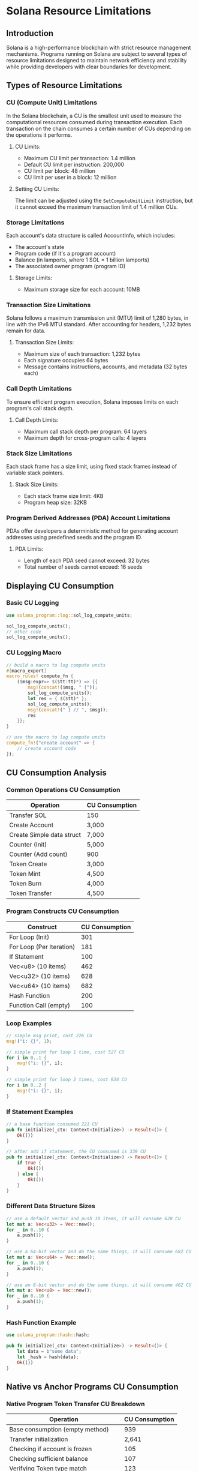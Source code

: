* Solana Resource Limitations

** Introduction
Solana is a high-performance blockchain with strict resource management mechanisms. Programs running on Solana are subject to several types of resource limitations designed to maintain network efficiency and stability while providing developers with clear boundaries for development.

** Types of Resource Limitations

*** CU (Compute Unit) Limitations
In the Solana blockchain, a CU is the smallest unit used to measure the computational resources consumed during transaction execution. Each transaction on the chain consumes a certain number of CUs depending on the operations it performs.

**** CU Limits:
- Maximum CU limit per transaction: 1.4 million
- Default CU limit per instruction: 200,000
- CU limit per block: 48 million
- CU limit per user in a block: 12 million

**** Setting CU Limits:
The limit can be adjusted using the =SetComputeUnitLimit= instruction, but it cannot exceed the maximum transaction limit of 1.4 million CUs.

*** Storage Limitations
Each account's data structure is called AccountInfo, which includes:
- The account's state
- Program code (if it's a program account)
- Balance (in lamports, where 1 SOL = 1 billion lamports)
- The associated owner program (program ID)

**** Storage Limits:
- Maximum storage size for each account: 10MB

*** Transaction Size Limitations
Solana follows a maximum transmission unit (MTU) limit of 1,280 bytes, in line with the IPv6 MTU standard. After accounting for headers, 1,232 bytes remain for data.

**** Transaction Size Limits:
- Maximum size of each transaction: 1,232 bytes
- Each signature occupies 64 bytes
- Message contains instructions, accounts, and metadata (32 bytes each)

*** Call Depth Limitations
To ensure efficient program execution, Solana imposes limits on each program's call stack depth.

**** Call Depth Limits:
- Maximum call stack depth per program: 64 layers
- Maximum depth for cross-program calls: 4 layers

*** Stack Size Limitations
Each stack frame has a size limit, using fixed stack frames instead of variable stack pointers.

**** Stack Size Limits:
- Each stack frame size limit: 4KB
- Program heap size: 32KB

*** Program Derived Addresses (PDA) Account Limitations
PDAs offer developers a deterministic method for generating account addresses using predefined seeds and the program ID.

**** PDA Limits:
- Length of each PDA seed cannot exceed: 32 bytes
- Total number of seeds cannot exceed: 16 seeds

** Displaying CU Consumption

*** Basic CU Logging
#+begin_src rust
use solana_program::log::sol_log_compute_units;

sol_log_compute_units();
// other code
sol_log_compute_units();
#+end_src

*** CU Logging Macro
#+begin_src rust
// build a macro to log compute units
#[macro_export]
macro_rules! compute_fn {
    ($msg:expr=> $($tt:tt)*) => {{
        msg!(concat!($msg, " {"));
        sol_log_compute_units();
        let res = { $($tt)* };
        sol_log_compute_units();
        msg!(concat!(" } // ", $msg));
        res
    }};
}

// use the macro to log compute units
compute_fn!("create account" => {
    // create account code
});
#+end_src

** CU Consumption Analysis

*** Common Operations CU Consumption
| Operation                 | CU Consumption |
|---------------------------+----------------|
| Transfer SOL              | 150            |
| Create Account            | 3,000          |
| Create Simple data struct | 7,000          |
| Counter (Init)            | 5,000          |
| Counter (Add count)       | 900            |
| Token Create              | 3,000          |
| Token Mint                | 4,500          |
| Token Burn                | 4,000          |
| Token Transfer            | 4,500          |

*** Program Constructs CU Consumption
| Construct                | CU Consumption |
|--------------------------+----------------|
| For Loop (Init)          |            301 |
| For Loop (Per Iteration) |            181 |
| If Statement             |            100 |
| Vec<u8> (10 items)       |            462 |
| Vec<u32> (10 items)      |            628 |
| Vec<u64> (10 items)      |            682 |
| Hash Function            |            200 |
| Function Call (empty)    |            100 |

*** Loop Examples
#+begin_src rust
// simple msg print, cost 226 CU
msg!("i: {}", 1);

// simple print for loop 1 time, cost 527 CU
for i in 0..1 {
    msg!("i: {}", i);
}

// simple print for loop 2 times, cost 934 CU
for i in 0..2 {
    msg!("i: {}", i);
}
#+end_src

*** If Statement Examples
#+begin_src rust
// a base function consumed 221 CU
pub fn initialize(_ctx: Context<Initialize>) -> Result<()> {
    Ok(())
}

// after add if statement, the CU consumed is 339 CU
pub fn initialize(_ctx: Context<Initialize>) -> Result<()> {
    if true {
        Ok(())
    } else {
        Ok(())
    }
}
#+end_src

*** Different Data Structure Sizes
#+begin_src rust
// use a default vector and push 10 items, it will consume 628 CU
let mut a: Vec<u32> = Vec::new();
for _ in 0..10 {
    a.push(1);
}

// use a 64-bit vector and do the same things, it will consume 682 CU
let mut a: Vec<u64> = Vec::new();
for _ in 0..10 {
    a.push(1);
}

// use an 8-bit vector and do the same things, it will consume 462 CU
let mut a: Vec<u8> = Vec::new();
for _ in 0..10 {
    a.push(1);
}
#+end_src

*** Hash Function Example
#+begin_src rust
use solana_program::hash::hash;

pub fn initialize(_ctx: Context<Initialize>) -> Result<()> {
    let data = b"some data";
    let _hash = hash(data);
    Ok(())
}
#+end_src

** Native vs Anchor Programs CU Consumption

*** Native Program Token Transfer CU Breakdown
| Operation                           | CU Consumption |
|-------------------------------------+----------------|
| Base consumption (empty method)     |            939 |
| Transfer initialization             |          2,641 |
| Checking if account is frozen       |            105 |
| Checking sufficient balance         |            107 |
| Verifying Token type match          |            123 |
| Checking Token address and decimals |            107 |
| Handling self-transfers             |            107 |
| Updating account balances           |            107 |
| Handling SOL transfers              |            103 |
| Saving account states               |            323 |
| *Total*                               |         ~4,555 |

*** Anchor Program Token Transfer CU Breakdown
| Operation                       | CU Consumption |
|---------------------------------+----------------|
| Anchor framework initialization | 10,526         |
| Account initialization          | 20,544         |
| Token transfer instruction      | 50,387         |
| *Total*                           | 81,457         |

*** Anchor Transfer Instruction Breakdown
| Operation                                          | CU Consumption |
|----------------------------------------------------+----------------|
| Function initialization                            | 6,213          |
| Print statement #1 (Base58 conversion)             | 11,770         |
| Print statement #2                                 | 11,645         |
| Print statement #3                                 | 11,811         |
| Transfer instruction (anchor_spl::token::transfer) | 7,216          |
| Other miscellaneous costs                          | 1,732          |
| *Total*                                              | 50,387         |

** Data Structure Example
#+begin_src rust
use anchor_lang::prelude::*;

#[account]
#[derive(InitSpace)] // automatically calculate the space required for the struct
pub struct AddressInfo {
    #[max_len(50)] // set a max length for the string
    pub name: String, // 4 bytes + 50 bytes
    pub house_number: u8, // 1 byte
    #[max_len(50)]
    pub street: String, // 4 bytes + 50 bytes
    #[max_len(50)]
    pub city: String, // 4 bytes + 50 bytes
}
#+end_src

** Optimization Tips

*** Measure compute usage
Display CU consumption in logs to assess the compute cost of code snippets and identify high-cost areas.

*** Reduce logging
Logging operations (especially =msg!= macro) significantly increase CU consumption, particularly with Base58 encoding and string concatenation. Use =.key().log()= for more efficient logging.

*** Choose appropriate data types
Larger data types (like =u64=) consume more CUs than smaller ones (like =u8=). Use smaller data types when possible.

*** Optimize serialization operations
Serialization and deserialization operations increase CU consumption. Use zero-copy techniques to interact directly with account data.

*** Optimize PDA lookup
The =find_program_address= function's computational complexity depends on attempts needed to find a valid address. Store the bump value during initialization and reuse it in subsequent operations.

** References
- [[https://solana.com/docs/core/fees#compute-unit-limit][Solana Docs: Core Fees]]
- [[https://solana.com/docs/core/accounts][Solana Docs: Core Accounts]]
- [[https://solana.com/docs/core/transactions][Solana Docs: Core Transactions]]
- [[https://solana.com/docs/programs/limitations][Solana Docs: Program Limitations]]
- [[https://github.com/solana-developers/program-examples][Solana Developers: Program Examples]]
- [[https://www.anchor-lang.com/][Anchor Lang]]
- [[https://57blocks.io/blog/deep-dive-into-resource-limitations-in-solana-development-cu-edition][Original Article: Deep Dive into Resource Limitations in Solana Development]]
